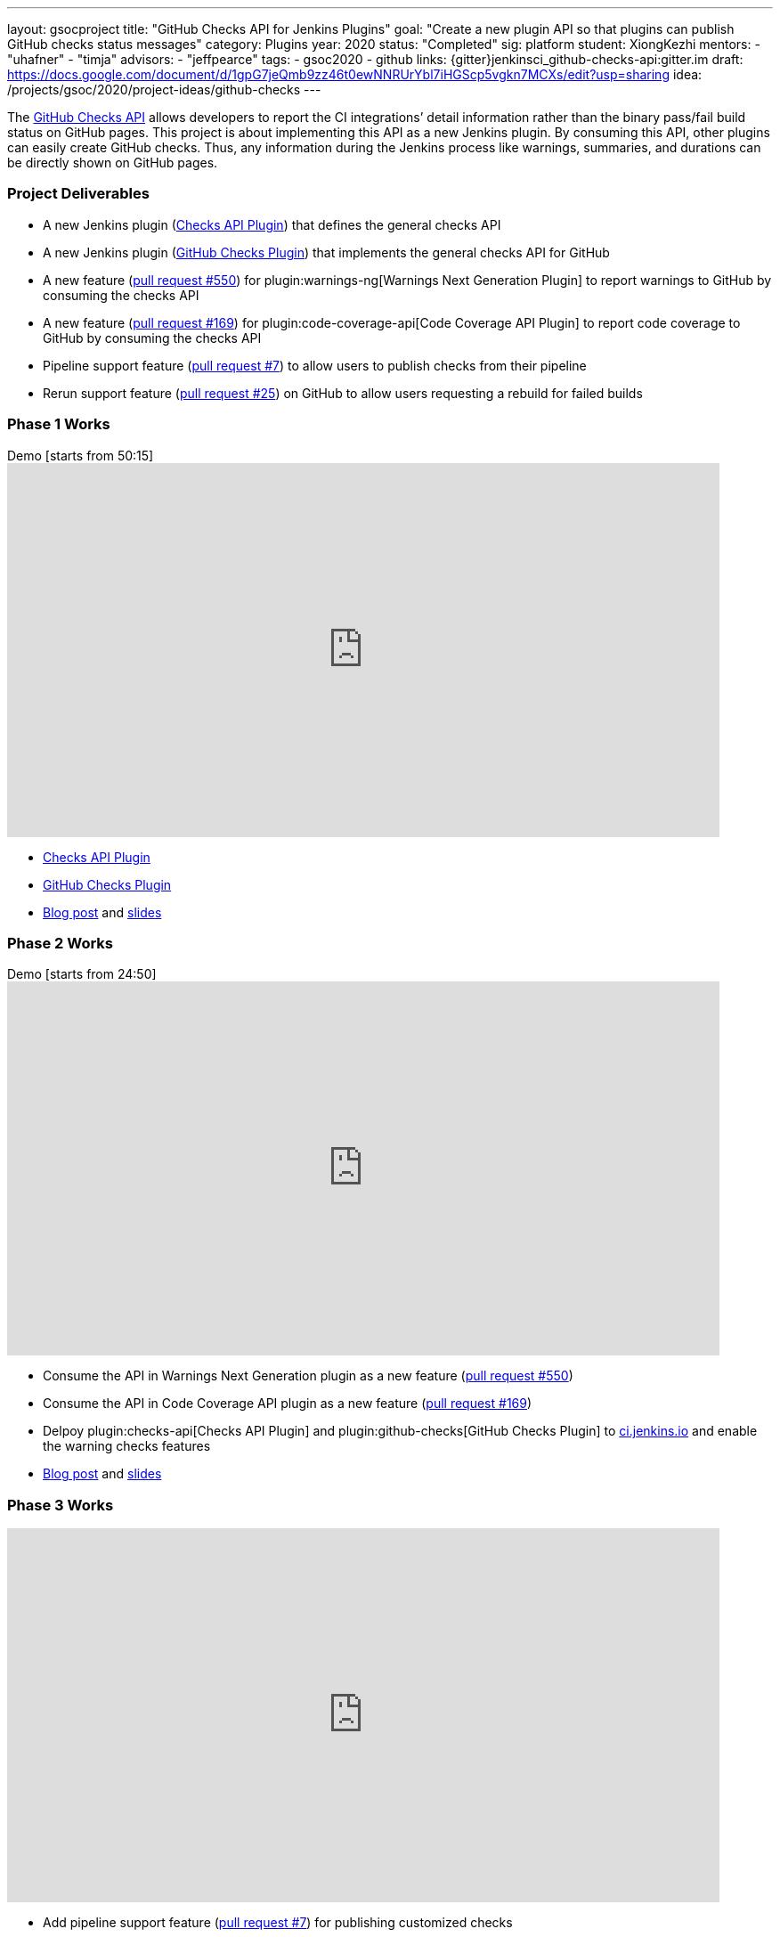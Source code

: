 ---
layout: gsocproject
title: "GitHub Checks API for Jenkins Plugins"
goal: "Create a new plugin API so that plugins can publish GitHub checks status messages"
category: Plugins
year: 2020
status: "Completed"
sig: platform
student: XiongKezhi
mentors:
- "uhafner"
- "timja"
advisors:
- "jeffpearce"
tags:
- gsoc2020
- github
links:
  {gitter}jenkinsci_github-checks-api:gitter.im
  draft: https://docs.google.com/document/d/1gpG7jeQmb9zz46t0ewNNRUrYbl7iHGScp5vgkn7MCXs/edit?usp=sharing
  idea: /projects/gsoc/2020/project-ideas/github-checks
---

The link:https://developer.github.com/v3/checks/[GitHub Checks API] allows developers to report the CI integrations’ detail information rather than the binary pass/fail build status on GitHub pages. 
This project is about implementing this API as a new Jenkins plugin. 
By consuming this API, other plugins can easily create GitHub checks. 
Thus, any information during the Jenkins process like warnings, summaries, and durations can be directly shown on GitHub pages.

=== Project Deliverables
* A new Jenkins plugin (link:https://github.com/jenkinsci/checks-api-plugin[Checks API Plugin]) that defines the general checks API
* A new Jenkins plugin (link:https://github.com/jenkinsci/github-checks-plugin[GitHub Checks Plugin]) that implements the general checks API for GitHub
* A new feature (link:https://github.com/jenkinsci/warnings-ng-plugin/pull/550[pull request #550]) for plugin:warnings-ng[Warnings Next Generation Plugin] to report warnings to GitHub by consuming the checks API
* A new feature (link:https://github.com/jenkinsci/code-coverage-api-plugin/pull/169[pull request #169]) for plugin:code-coverage-api[Code Coverage API Plugin] to report code coverage to GitHub by consuming the checks API
* Pipeline support feature (link:https://github.com/jenkinsci/checks-api-plugin/pull/7[pull request #7]) to allow users to publish checks from their pipeline
* Rerun support feature (link:https://github.com/jenkinsci/github-checks-plugin/pull/25[pull request #25]) on GitHub to allow users requesting a rebuild for failed builds

=== Phase 1 Works
.Demo [starts from 50:15]
video::HQLhakpx5mk[youtube,width=800,height=420]

* link:https://github.com/jenkinsci/checks-api-plugin[Checks API Plugin]
* link:https://github.com/jenkinsci/github-checks-plugin[GitHub Checks Plugin]
* link:/blog/2020/07/09/github-checks-api-plugin-coding-phase-1[Blog post] and link:https://docs.google.com/presentation/d/1aky9TXvvxbD90J0bKAeHCJsMgRD37fYKlWmSk-T8vMs/edit?usp=sharing[slides]

=== Phase 2 Works
.Demo [starts from 24:50]
video::b67I6spBdTg[youtube,width=800,height=420]

* Consume the API in Warnings Next Generation plugin as a new feature (link:https://github.com/jenkinsci/warnings-ng-plugin/pull/550[pull request #550])
* Consume the API in Code Coverage API plugin as a new feature (link:https://github.com/jenkinsci/code-coverage-api-plugin/pull/169[pull request #169])
* Delpoy plugin:checks-api[Checks API Plugin] and plugin:github-checks[GitHub Checks Plugin] to link:https://ci.jenkins.io[ci.jenkins.io] and enable the warning checks features
* link:/blog/2020/08/03/github-checks-api-plugin-coding-phase-2/[Blog post] and link:https://docs.google.com/presentation/d/1fMjXH0ANJ67x1R4sfQR5hkTXUmkhiZl-um71RTdXedA/edit?usp=sharing[slides]

=== Phase 3 Works
video::S-pEgT3lzpk[youtube,width=800,height=420]

* Add pipeline support feature (link:https://github.com/jenkinsci/checks-api-plugin/pull/7[pull request #7]) for publishing customized checks
* Add rerun request feature (link:https://github.com/jenkinsci/github-checks-plugin/pull/25[pull request #25]) for failed GitHub checks
* Host an link:https://www.meetup.com/Jenkins-online-meetup/events/272504950/?comment_table_id=511173256&comment_table_name=event_comment[online meetup], link:https://docs.google.com/presentation/d/1cdjzOnhaQnynQHDJGYspz2SSTjCVzrvUHIG6EU3HJ3g/edit[slides]
* Write link:https://github.com/jenkinsci/checks-api-plugin/blob/master/docs/consumers-guide.md[consumers guide] and link:https://github.com/jenkinsci/checks-api-plugin/blob/master/docs/implementation-guide.md[implementation guide]
* link:https://docs.google.com/presentation/d/1zpZLKr1T3pk7XOmgwUY9hm71FK_HnzGkOdjpQEyl1y0/edit?usp=sharing[Final presentation slide]

=== Meeting
* We hosted 14 meetings during the whole GSoC 2020, you can find the details in the link:https://docs.google.com/document/d/1TZLmu3nBPbwUjzLVYGnV_YtYvmzxzw6A4eEVYpbmi3Y/edit?usp=sharing[meeting notes].
